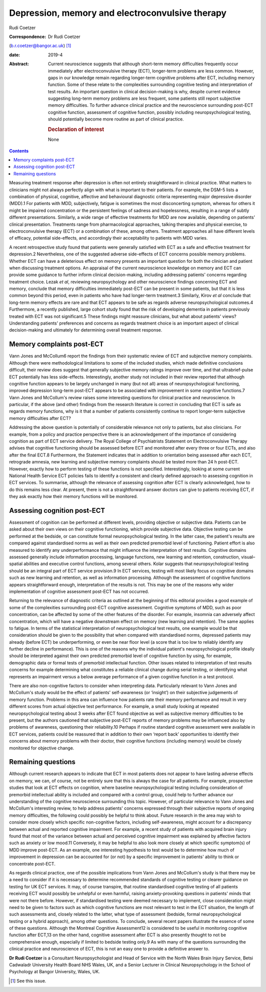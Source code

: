 ================================================
Depression, memory and electroconvulsive therapy
================================================



Rudi Coetzer

:Correspondence: Dr Rudi Coetzer
(b.r.coetzer@bangor.ac.uk) [1]_

:date: 2019-4

:Abstract:
   Current neuroscience suggests that although short-term memory
   difficulties frequently occur immediately after electroconvulsive
   therapy (ECT), longer-term problems are less common. However, gaps in
   our knowledge remain regarding longer-term cognitive problems after
   ECT, including memory function. Some of these relate to the
   complexities surrounding cognitive testing and interpretation of test
   results. An important question in clinical decision-making is why,
   despite current evidence suggesting long-term memory problems are
   less frequent, some patients still report subjective memory
   difficulties. To further advance clinical practice and the
   neuroscience surrounding post-ECT cognitive function, assessment of
   cognitive function, possibly including neuropsychological testing,
   should potentially become more routine as part of clinical practice.

   .. rubric:: Declaration of interest
      :name: sec_a1

   None


.. contents::
   :depth: 3
..

Measuring treatment response after depression is often not entirely
straightforward in clinical practice. What matters to clinicians might
not always perfectly align with what is important to their patients. For
example, the DSM-5 lists a combination of physical, cognitive, affective
and behavioural diagnostic criteria representing major depressive
disorder (MDD).1 For patients with MDD, subjectively, fatigue is
sometimes the most disconcerting symptom, whereas for others it might be
impaired concentration or the persistent feelings of sadness and
hopelessness, resulting in a range of subtly different presentations.
Similarly, a wide range of effective treatments for MDD are now
available, depending on patients' clinical presentation. Treatments
range from pharmacological approaches, talking therapies and physical
exercise, to electroconvulsive therapy (ECT) or a combination of these,
among others. Treatment approaches all have different levels of
efficacy, potential side-effects, and accordingly their acceptability to
patients with MDD varies.

A recent retrospective study found that patients were generally
satisfied with ECT as a safe and effective treatment for depression.2
Nevertheless, one of the suggested adverse side-effects of ECT concerns
possible memory problems. Whether ECT can have a deleterious effect on
memory presents an important question for both the clinician and patient
when discussing treatment options. An appraisal of the current
neuroscience knowledge on memory and ECT can provide some guidance to
further inform clinical decision-making, including addressing patients'
concerns regarding treatment choice. Lezak *et al*, reviewing
neuropsychology and other neuroscience findings concerning ECT and
memory, conclude that memory difficulties immediately post-ECT can be
present in some patients, but that it is less common beyond this period,
even in patients who have had longer-term treatment.3 Similarly, Kirov
*et al* conclude that long-term memory effects are rare and that ECT
appears to be safe as regards adverse neuropsychological outcomes.4
Furthermore, a recently published, large cohort study found that the
risk of developing dementia in patients previously treated with ECT was
not significant.5 These findings might reassure clinicians, but what
about patients' views? Understanding patients' preferences and concerns
as regards treatment choice is an important aspect of clinical
decision-making and ultimately for determining overall treatment
response.

.. _sec1:

Memory complaints post-ECT
==========================

Vann Jones and McCollum6 report the findings from their systematic
review of ECT and subjective memory complaints. Although there were
methodological limitations to some of the included studies, which made
definitive conclusions difficult, their review does suggest that
generally subjective memory ratings improve over time, and that
ultrabrief-pulse ECT potentially has less side-effects. Interestingly,
another study not included in their review reported that although
cognitive function appears to be largely unchanged in many (but not all)
areas of neuropsychological functioning, improved depression long-term
post-ECT appears to be associated with improvement in some cognitive
functions.7 Vann Jones and McCollum's review raises some interesting
questions for clinical practice and neuroscience. In particular, if the
above (and other) findings from the research literature is correct in
concluding that ECT is safe as regards memory functions, why is it that
a number of patients consistently continue to report longer-term
subjective memory difficulties after ECT?

Addressing the above question is potentially of considerable relevance
not only to patients, but also clinicians. For example, from a policy
and practice perspective there is an acknowledgement of the importance
of considering cognition as part of ECT service delivery. The Royal
College of Psychiatrists Statement on Electroconvulsive Therapy advises
that cognitive functioning should be assessed before ECT and monitored
after every three or four ECTs, and also after the final ECT.8
Furthermore, the Statement indicates that in addition to orientation
being assessed after each ECT, retrograde amnesia, new learning and
subjective memory complaints should be tested more than 24 h post-ECT.
However, exactly how to perform testing of these functions is not
specified. Interestingly, looking at some current National Health
Service ECT policies fails to identify a consistent and clearly defined
approach to assessing cognition in ECT services. To summarise, although
the relevance of assessing cognition after ECT is clearly acknowledged,
how to do this remains less clear. At present, there is not a
straightforward answer doctors can give to patients receiving ECT, if
they ask exactly how their memory functions will be monitored.

.. _sec2:

Assessing cognition post-ECT
============================

Assessment of cognition can be performed at different levels, providing
objective or subjective data. Patients can be asked about their own
views on their cognitive functioning, which provide subjective data.
Objective testing can be performed at the bedside, or can constitute
formal neuropsychological testing. In the latter case, the patient's
results are compared against standardised norms as well as their own
predicted premorbid level of functioning. Patient effort is also
measured to identify any underperformance that might influence the
interpretation of test results. Cognitive domains assessed generally
include information processing, language functions, new learning and
retention, construction, visual–spatial abilities and executive control
functions, among several others. Kolar suggests that neuropsychological
testing should be an integral part of ECT service provision.9 In ECT
services, testing will most likely focus on cognitive domains such as
new learning and retention, as well as information processing. Although
the assessment of cognitive functions appears straightforward enough,
interpretation of the results is not. This may be one of the reasons why
wider implementation of cognitive assessment post-ECT has not occurred.

Returning to the relevance of diagnostic criteria as outlined at the
beginning of this editorial provides a good example of some of the
complexities surrounding post-ECT cognitive assessment. Cognitive
symptoms of MDD, such as poor concentration, can be affected by some of
the other features of the disorder. For example, insomnia can adversely
affect concentration, which will have a negative downstream effect on
memory (new learning and retention). The same applies to fatigue. In
terms of the statistical interpretation of neuropsychological test
results, one example would be that consideration should be given to the
possibility that when compared with standardised norms, depressed
patients may already (before ECT) be underperforming, or even be near
floor level (a score that is too low to reliably identify any further
decline in performance). This is one of the reasons why the individual
patient's neuropsychological profile ideally should be interpreted
against their own predicted premorbid level of cognitive function by
using, for example, demographic data or formal tests of premorbid
intellectual function. Other issues related to interpretation of test
results concerns for example determining what constitutes a reliable
clinical change during serial testing, or identifying what represents an
impairment versus a below average performance of a given cognitive
function in a test protocol.

There are also non-cognitive factors to consider when interpreting data.
Particularly relevant to Vann Jones and McCollum's study would be the
effect of patients' self-awareness (or ‘insight’) on their subjective
judgements of memory function. Problems in this area can influence how
patients rate their memory performance and result in very different
scores from actual objective test performance. For example, a small
study looking at repeated neuropsychological testing about 3 weeks after
ECT found objective as well as subjective memory difficulties to be
present, but the authors cautioned that subjective post-ECT reports of
memory problems may be influenced also by problems of awareness,
questioning their reliability.10 Perhaps if routine standard cognitive
assessment were available in ECT services, patients could be reassured
that in addition to their own ‘report back’ opportunities to identify
their concerns about memory problems with their doctor, their cognitive
functions (including memory) would be closely monitored for objective
change.

.. _sec3:

Remaining questions
===================

Although current research appears to indicate that ECT in most patients
does not appear to have lasting adverse effects on memory, we can, of
course, not be entirely sure that this is always the case for all
patients. For example, prospective studies that look at ECT effects on
cognition, where baseline neuropsychological testing including
consideration of premorbid intellectual ability is included and compared
with a control group, could help to further advance our understanding of
the cognitive neuroscience surrounding this topic. However, of
particular relevance to Vann Jones and McCollum's interesting review, to
help address patients' concerns expressed through their subjective
reports of ongoing memory difficulties, the following could possibly be
helpful to think about. Future research in the area may wish to consider
more closely which specific non-cognitive factors, including
self-awareness, might account for a discrepancy between actual and
reported cognitive impairment. For example, a recent study of patients
with acquired brain injury found that most of the variance between
actual and perceived cognitive impairment was explained by affective
factors such as anxiety or low mood.11 Conversely, it may be helpful to
also look more closely at which specific symptom(s) of MDD improve
post-ECT. As an example, one interesting hypothesis to test would be to
determine how much of improvement in depression can be accounted for (or
not) by a specific improvement in patients' ability to think or
concentrate post-ECT.

As regards clinical practice, one of the possible implications from Vann
Jones and McCollum's study is that there may be a need to consider if it
is necessary to determine recommended standards of cognitive testing or
clearer guidance on testing for UK ECT services. It may, of course
transpire, that routine standardised cognitive testing of all patients
receiving ECT would possibly be unhelpful or even harmful, raising
anxiety-provoking questions in patients' minds that were not there
before. However, if standardised testing were deemed necessary to
implement, close consideration might need to be given to factors such as
which cognitive functions are most relevant to test in the ECT
situation, the length of such assessments and, closely related to the
latter, what type of assessment (bedside, formal neuropsychological
testing or a hybrid approach), among other questions. To conclude,
several recent papers illustrate the essence of some of these questions.
Although the Montreal Cognitive Assessment12 is considered to be useful
in monitoring cognitive function after ECT,13 on the other hand,
cognitive assessment after ECT is also presently thought to not be
comprehensive enough, especially if limited to bedside testing only.9 As
with many of the questions surrounding the clinical practice and
neuroscience of ECT, this is not an easy one to provide a definitive
answer to.

**Dr Rudi Coetzer** is a Consultant Neuropsychologist and Head of
Service with the North Wales Brain Injury Service, Betsi Cadwaladr
University Health Board NHS Wales, UK, and a Senior Lecturer in Clinical
Neuropsychology in the School of Psychology at Bangor University, Wales,
UK.

.. [1]
   See this issue.
